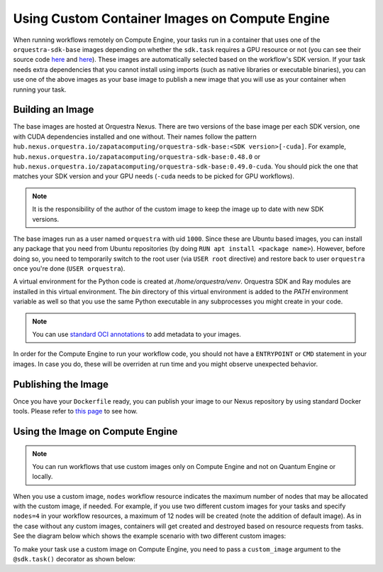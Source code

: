 Using Custom Container Images on Compute Engine
===============================================

When running workflows remotely on Compute Engine, your tasks run in a container that uses one of the
``orquestra-sdk-base`` images depending on whether the ``sdk.task`` requires a GPU resource or not (you can see their source code
`here <https://github.com/zapatacomputing/orquestra-workflow-sdk/blob/main/docker/Dockerfile>`_ and
`here <https://github.com/zapatacomputing/orquestra-workflow-sdk/blob/main/docker/cuda.Dockerfile>`_). These images
are automatically selected based on the workflow's SDK version. If your task needs extra dependencies that you
cannot install using imports (such as native libraries or executable binaries), you can use one of the above images
as your base image to publish a new image that you will use as your container when running your task.

Building an Image
-----------------

The base images are hosted at Orquestra Nexus. There are two versions of the base image per each SDK version, one with
CUDA dependencies installed and one without. Their names follow the pattern
``hub.nexus.orquestra.io/zapatacomputing/orquestra-sdk-base:<SDK version>[-cuda]``. For example,
``hub.nexus.orquestra.io/zapatacomputing/orquestra-sdk-base:0.48.0`` or
``hub.nexus.orquestra.io/zapatacomputing/orquestra-sdk-base:0.49.0-cuda``. You should pick the one that matches
your SDK version and your GPU needs (``-cuda`` needs to be picked for GPU workflows).

.. note::

    It is the responsibility of the author of the custom image to keep the image up to date with new SDK versions.

The base images run as a user named ``orquestra`` with uid ``1000``. Since these are Ubuntu based images, you
can install any package that you need from Ubuntu repositories (by doing ``RUN apt install <package name>``).
However, before doing so, you need to temporarily switch to the root user (via ``USER root`` directive) and
restore back to user ``orquestra`` once you're done (``USER orquestra``).

A virtual environment for the Python code is created at `/home/orquestra/venv`. Orquestra SDK and Ray modules are installed
in this virtual environment. The `bin` directory of this virtual environment is added to the `PATH` environment variable
as well so that you use the same Python executable in any subprocesses you might create in your code.

.. note::

    You can use `standard OCI annotations <https://github.com/opencontainers/image-spec/blob/main/annotations.md>`_ to add metadata to your images.


In order for the Compute Engine to run your workflow code, you should not have a ``ENTRYPOINT`` or ``CMD`` statement in
your images. In case you do, these will be overriden at run time and you might observe unexpected behavior.

Publishing the Image
--------------------

Once you have your ``Dockerfile`` ready, you can publish your image to our Nexus repository by using standard Docker tools.
Please refer to `this page <https://zapatacomputing.atlassian.net/wiki/spaces/PRO/pages/619577422/Nexus+Users+Guide>`_
to see how.

Using the Image on Compute Engine
---------------------------------

.. note::

    You can run workflows that use custom images only on Compute Engine and not on Quantum Engine or locally.

When you use a custom image, ``nodes`` workflow resource indicates the maximum number of nodes that may be allocated
with the custom image, if needed. For example, if you use two different custom images for your tasks and specify ``nodes=4``
in your workflow resources, a maximum of 12 nodes will be created (note the addition of default image). As in the case
without any custom images, containers will get created and destroyed based on resource requests from tasks.
See the diagram below which shows the example scenario with two different custom images:

.. image:: images/ce-nodes-parameter.png
    :width: 75%
    :align: center


To make your task use a custom image on Compute Engine, you need to pass a ``custom_image`` argument to the
``@sdk.task()`` decorator as shown below:

.. code-block::
    :caption: Custom image example

    @sdk.task(
        custom_image="hub.nexus.orquestra.io/users/emre-aydin/my-custom-image:1.2.3"
    )
    def train_model(x, y) -> LinearRegression:
        ...
